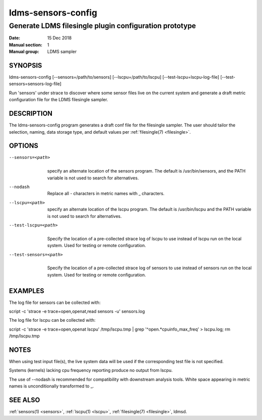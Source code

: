 .. _ldms-sensors-config:

===================
ldms-sensors-config
===================


-------------------------------------------------------
Generate LDMS filesingle plugin configuration prototype
-------------------------------------------------------

:Date:   15 Dec 2018
:Manual section: 1
:Manual group: LDMS sampler


SYNOPSIS
========

ldms-sensors-config [--sensors=/path/to/sensors]
[--lscpu=/path/to/lscpu] [--test-lscpu=lscpu-log-file]
[--test-sensors=sensors-log-file]

Run 'sensors' under strace to discover where some sensor files live on
the current system and generate a draft metric configuration file for
the LDMS filesingle sampler.

DESCRIPTION
===========

The ldms-sensors-config program generates a draft conf file for the
filesingle sampler. The user should tailor the selection, naming, data
storage type, and default values per :ref:`filesingle(7) <filesingle>`.

OPTIONS
=======

--sensors=<path>
   |
   | specify an alternate location of the sensors program. The default
     is /usr/bin/sensors, and the PATH variable is not used to search
     for alternatives.

--nodash
   |
   | Replace all - characters in metric names with \_ characters.

--lscpu=<path>
   |
   | specify an alternate location of the lscpu program. The default is
     /usr/bin/lscpu and the PATH variable is not used to search for
     alternatives.

--test-lscpu=<path>
   |
   | Specify the location of a pre-collected strace log of lscpu to use
     instead of lscpu run on the local system. Used for testing or
     remote configuration.

--test-sensors=<path>
   |
   | Specify the location of a pre-collected strace log of sensors to
     use instead of sensors run on the local system. Used for testing or
     remote configuration.

EXAMPLES
========

The log file for sensors can be collected with:

script -c 'strace -e trace=open,openat,read sensors -u' sensors.log

The log file for lscpu can be collected with:

script -c 'strace -e trace=open,openat lscpu' /tmp/lscpu.tmp \| grep
'^open.*cpuinfo_max_freq' > lscpu.log; rm /tmp/lscpu.tmp

NOTES
=====

When using test input file(s), the live system data will be used if the
corresponding test file is not specified.

Systems (kernels) lacking cpu frequency reporting produce no output from
lscpu.

The use of --nodash is recommended for compatibility with downstream
analysis tools. White space appearing in metric names is unconditionally
transformed to \_.

SEE ALSO
========

:ref:`sensors(1) <sensors>`, :ref:`lscpu(1) <lscpu>`, :ref:`filesingle(7) <filesingle>`, ldmsd.
